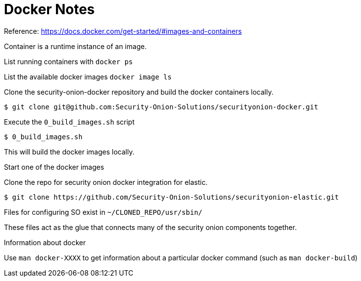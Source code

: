 = Docker Notes

Reference: https://docs.docker.com/get-started/#images-and-containers

Container is a runtime instance of an image.

List running containers with `docker ps`

List the available docker images `docker image ls`


Clone the security-onion-docker repository and build the docker containers locally.

 $ git clone git@github.com:Security-Onion-Solutions/securityonion-docker.git

Execute the `0_build_images.sh` script

 $ 0_build_images.sh

This will build the docker images locally.

Start one of the docker images

Clone the repo for security onion docker integration for elastic.

 $ git clone https://github.com/Security-Onion-Solutions/securityonion-elastic.git

Files for configuring SO exist in `~/CLONED_REPO/usr/sbin/`

These files act as the glue that connects many of the security onion components together.





Information about docker

Use `man docker-XXXX` to get information about a particular docker command (such as `man docker-build`)




